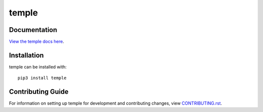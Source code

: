 temple
########################################################################

Documentation
=============

`View the temple docs here <http://temple.readthedocs.io/>`_.

Installation
============

temple can be installed with::

    pip3 install temple


Contributing Guide
==================

For information on setting up temple for development and contributing changes, view `CONTRIBUTING.rst <CONTRIBUTING.rst>`_.
